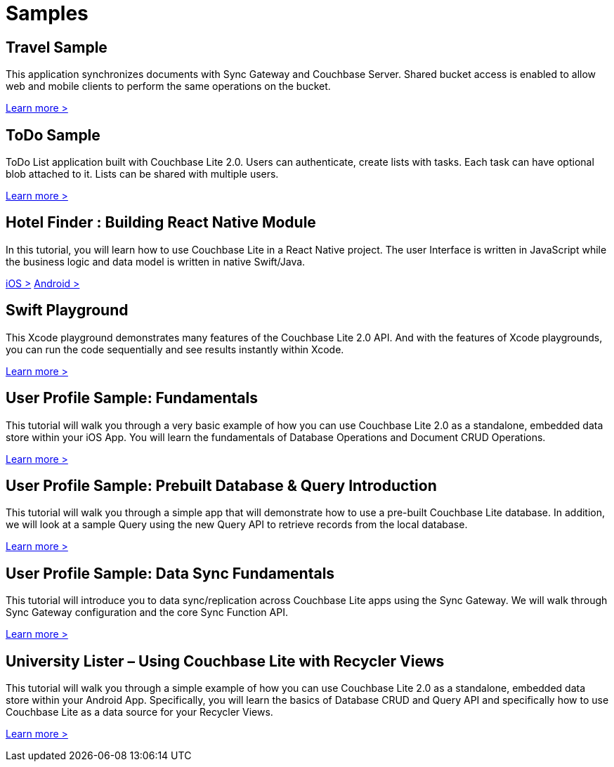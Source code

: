 = Samples
:page-role: tiles
:!sectids:

== Travel Sample

This application synchronizes documents with Sync Gateway and Couchbase Server.
Shared bucket access is enabled to allow web and mobile clients to perform the same operations on the bucket.

http://docs.couchbase.com/tutorials/travel-sample/[Learn more >]

== ToDo Sample

ToDo List application built with Couchbase Lite 2.0.
Users can authenticate, create lists with tasks.
Each task can have optional blob attached to it.
Lists can be shared with multiple users.

https://github.com/couchbaselabs/mobile-training-todo/tree/feature/2.0[Learn more >]

== Hotel Finder : Building React Native Module

In this tutorial, you will learn how to use Couchbase Lite in a React Native project.
The user Interface is written in JavaScript while the business logic and data model is written in native Swift/Java.

https://docs.couchbase.com/tutorials/hotel-finder/ios.html[iOS >]
https://docs.couchbase.com/tutorials/hotel-finder/android.html[Android >]

== Swift Playground

This Xcode playground demonstrates many features of the Couchbase Lite 2.0 API.
And with the features of Xcode playgrounds, you can run the code sequentially and see results instantly within Xcode.

https://github.com/couchbaselabs/couchbase-lite-ios-api-playground[Learn more >]

== User Profile Sample: Fundamentals

This tutorial will walk you through a very basic example of how you can use Couchbase Lite 2.0 as a standalone, embedded data store within your iOS App.
You will learn the fundamentals of Database Operations and Document CRUD Operations.

https://docs.couchbase.com/tutorials/userprofile-couchbase-mobile/standalone/userprofile/userprofile_basic.html[Learn more >]

== User Profile Sample: Prebuilt Database & Query Introduction

This tutorial will walk you through a simple app that will demonstrate how to use a pre-built Couchbase Lite database.
In addition, we will look at a sample Query using the new Query API to retrieve records from the local database.

https://docs.couchbase.com/tutorials/userprofile-couchbase-mobile/query/userprofile/userprofile_query.html[Learn more >]

== User Profile Sample: Data Sync Fundamentals

This tutorial will introduce you to data sync/replication across Couchbase Lite apps using the Sync Gateway.
We will walk through Sync Gateway configuration and the core Sync Function API.

https://docs.couchbase.com/tutorials/userprofile-couchbase-mobile/sync/userprofile/userprofile_sync.html[Learn more >]

== University Lister – Using Couchbase Lite with Recycler Views

This tutorial will walk you through a simple example of how you can use Couchbase Lite 2.0 as a standalone, embedded data store within your Android App.
Specifically, you will learn the basics of Database CRUD and Query API and specifically how to use Couchbase Lite as a data source for your Recycler Views.

https://docs.couchbase.com/tutorials/universitylister-android/livequery_recyclerview.html[Learn more >]
